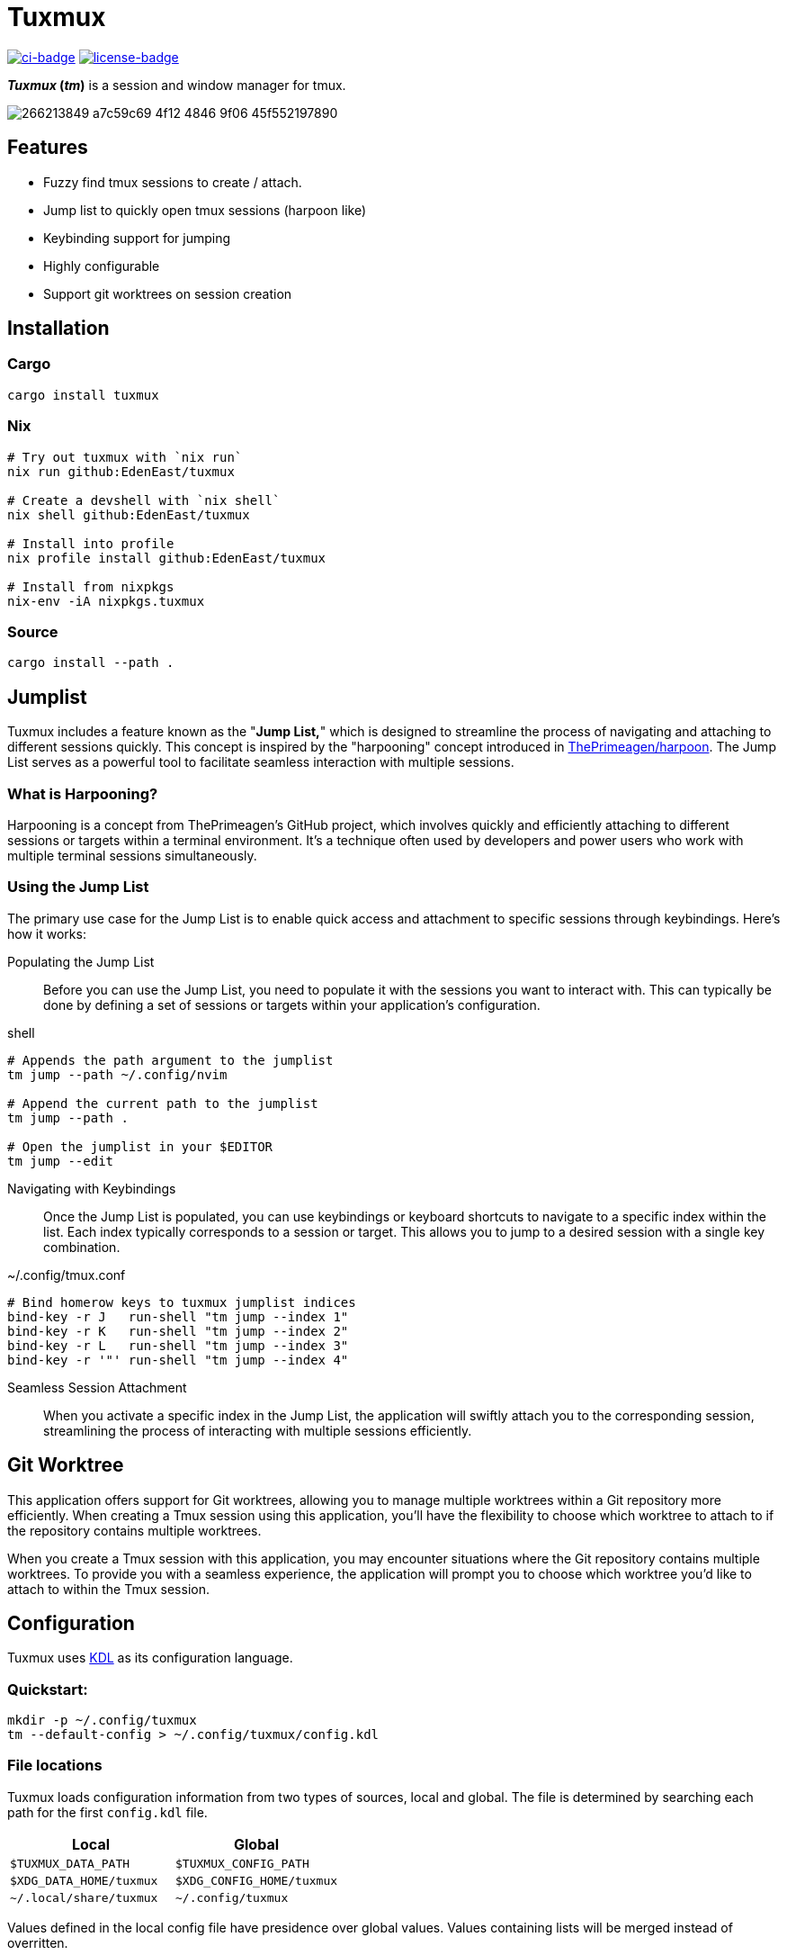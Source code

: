 // Autogenerated. Edit doc/readme.adoc instead.
= Tuxmux

:license_link: https://github.com/EdenEast/tuxmux/blob/main/LICENSE
:apache: https://apache.org/licenses/LICENSE-2.0

image:https://github.com/EdenEast/tuxmux/actions/workflows/check.yml/badge.svg?style=svg[ci-badge, link="https://github.com/EdenEast/tuxmux/actions/workflows/check.yml"]
image:https://img.shields.io/badge/license-Apache2.0-blue.svg[license-badge, link="{apache}"]

[sidebar]
*_Tuxmux_ (_tm_)* is a session and window manager for tmux.

image:https://user-images.githubusercontent.com/2746374/266213849-a7c59c69-4f12-4846-9f06-45f552197890.gif[]

== Features

- Fuzzy find tmux sessions to create / attach.
- Jump list to quickly open tmux sessions (harpoon like)
- Keybinding support for jumping
- Highly configurable
- Support git worktrees on session creation

:leveloffset: 1

= Installation

== Cargo

[source,sh]
----
cargo install tuxmux
----

== Nix

[source,sh]
----
# Try out tuxmux with `nix run`
nix run github:EdenEast/tuxmux

# Create a devshell with `nix shell`
nix shell github:EdenEast/tuxmux

# Install into profile
nix profile install github:EdenEast/tuxmux

# Install from nixpkgs
nix-env -iA nixpkgs.tuxmux
----

== Source

[source,sh]
----
cargo install --path .
----

:leveloffset!:
:leveloffset: 1

= Jumplist

:harpoon: https://github.com/ThePrimeagen/harpoon#-harpooning

Tuxmux includes a feature known as the "*Jump List,*" which is designed to streamline the process of navigating and
attaching to different sessions quickly. This concept is inspired by the "harpooning" concept introduced in
link:{harpoon}[ThePrimeagen/harpoon]. The Jump List serves as a powerful tool to facilitate seamless interaction with
multiple sessions.

== What is Harpooning?

Harpooning is a concept from ThePrimeagen's GitHub project, which involves quickly and efficiently attaching to
different sessions or targets within a terminal environment. It's a technique often used by developers and power users
who work with multiple terminal sessions simultaneously.

== Using the Jump List

The primary use case for the Jump List is to enable quick access and attachment to specific sessions through
keybindings. Here's how it works:

Populating the Jump List::
Before you can use the Jump List, you need to populate it with the sessions you want to interact with. This can
typically be done by defining a set of sessions or targets within your application's configuration.

[source,bash]
.shell
----
# Appends the path argument to the jumplist
tm jump --path ~/.config/nvim

# Append the current path to the jumplist
tm jump --path .

# Open the jumplist in your $EDITOR
tm jump --edit
----

Navigating with Keybindings::
Once the Jump List is populated, you can use keybindings or keyboard shortcuts to navigate to a specific index within
the list. Each index typically corresponds to a session or target. This allows you to jump to a desired session with a
single key combination.

[source,bash]
.~/.config/tmux.conf
----
# Bind homerow keys to tuxmux jumplist indices
bind-key -r J   run-shell "tm jump --index 1"
bind-key -r K   run-shell "tm jump --index 2"
bind-key -r L   run-shell "tm jump --index 3"
bind-key -r '"' run-shell "tm jump --index 4"
----

Seamless Session Attachment::
When you activate a specific index in the Jump List, the application will swiftly attach you to the corresponding
session, streamlining the process of interacting with multiple sessions efficiently.

:leveloffset!:
:leveloffset: 1

= Git Worktree

This application offers support for Git worktrees, allowing you to manage multiple worktrees within a Git repository
more efficiently. When creating a Tmux session using this application, you'll have the flexibility to choose which
worktree to attach to if the repository contains multiple worktrees.

When you create a Tmux session with this application, you may encounter situations where the Git repository contains
multiple worktrees. To provide you with a seamless experience, the application will prompt you to choose which worktree
you'd like to attach to within the Tmux session.

:leveloffset!:
:leveloffset: 1

= Configuration

Tuxmux uses https://kdl.dev[KDL] as its configuration language.

== Quickstart:

[source,shell]
----
mkdir -p ~/.config/tuxmux
tm --default-config > ~/.config/tuxmux/config.kdl
----

== File locations

Tuxmux loads configuration information from two types of sources, local and global. The file is determined by searching
each path for the first `config.kdl` file.

|===
|Local | Global

|`$TUXMUX_DATA_PATH`
|`$TUXMUX_CONFIG_PATH`

|`$XDG_DATA_HOME/tuxmux`
|`$XDG_CONFIG_HOME/tuxmux`

|`~/.local/share/tuxmux`
|`~/.config/tuxmux`
|===

Values defined in the local config file have presidence over global values. Values containing lists will be merged
instead of overritten.

== Options

Full list of values defined in `config.kdl`.

=== depth

Sets the maximux search depth for workspace paths.

[%hardbreaks]
Type: `number`
Default: `5`

[source,javascript]
----
depth 3
----

=== height

Height of the fuzzy finder selection window. The value can be either a number or a string.
A number represents the number of lines or entries to be displayed. A string can be either
the string "full" meaning fullscreen or a number followed by a '%' (percent sign).
The percentage is the percentage of the terminals hight to be used.

[%hardbreaks]
Type: `string | number`
Default: `50%`

[source,javascript]
----
height 10
----

=== default_worktree

Select the repositories remote default branch if multiple worktrees are found. If the default
worktree cannot be found the fallback will be to select the correct one.

[%hardbreaks]
Type: `boolean`
Default: `false`

[source,javascript]
----
default_worktree true
----

=== exclude_paths

Workspace directory crawler will prune the paths containing any of these components.

Optional arguments:

* default: (boolean) Append to default value if true (Default: true)

[%hardbreaks]
Type: `string list`
Default: `{ - ".direnv" "node_modules" }`

[source,javascript]
----
exclude_paths default=false {
  - ".direnv"
  - "node_modules"
}
----

=== paths

Configure the list of search paths used to search for valid workspaces.  Tm uses these valid workspaces as options to
attach to.

==== paths.workspace

Workspace paths are paths to recursivly search to find valid workspaces.  Tm will recursivly search the workspace paths
until the max depth is reached. To override the default workspace value set optional `default=false`

Optional arguments:

* default: (boolean) Append to default value if true (Default: true)

[%hardbreaks]
Type: `string list`
Default: `{ - "~" }`

[source, javascript]
----
paths {
  workspaces default=false {
    - "~/code"
  }
}
----

==== paths.single

Single paths are paths that are added to the list of valid workspace paths. This is useful if you want to add a path
that would not be defined as a valid workspace.

Optional arguments:

* default: (boolean) Append to default value if true (Default: true)

[%hardbreaks]
Type: `string list`
Default: `{}`

[source, javascript]
----
paths {
  single default=false {
    - "~/.config/nvim"
  }
}
----

:leveloffset!:

== Development

Tuxmux is currently under development and subject to change before a `v1` release. Have an idea for tuxmux? Open an
issue or fork the project and create a PR.

Tuxmux was originally a shell script in my link:{dotfiles}[dotfiles] and has grown into this utility program.

:dotfiles: https://github.com/EdenEast/nyx/blob/7f0c07964222450ec33823ee76ff97dca190162b/bin/tm

== Licence

Tuxmux is licensed under link:{apache}[Apache] License (Version 2).

See link:{license_link}[LICENSE] file for more details.
